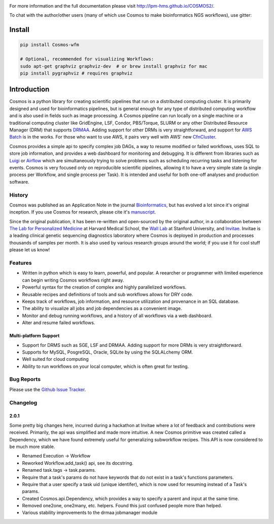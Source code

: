.. image:: https://travis-ci.org/LPM-HMS/COSMOS2.svg?branch=master
    :target: https://travis-ci.org/LPM-HMS/COSMOS2

For more information and the full documentation please visit
`http://lpm-hms.github.io/COSMOS2/ <http://lpm-hms.github.io/COSMOS2/>`_. 

To chat with the author/other users (many of which use Cosmos to make bioinformatics NGS workflows), use gitter:

.. image:: https://badges.gitter.im/Join%20Chat.svg
   :alt: Join the chat at https://gitter.im/LPM-HMS/COSMOS2
   :target: https://gitter.im/LPM-HMS/Cosmos2?utm_source=badge&utm_medium=badge&utm_campaign=pr-badge&utm_content=badge

Install
==========

.. code-block:: python

    pip install Cosmos-wfm

    # Optional, recommended for visualizing Workflows:
    sudo apt-get graphviz graphviz-dev  # or brew install graphviz for mac
    pip install pygraphviz # requires graphviz

Introduction
============
Cosmos is a python library for creating scientific pipelines that run on a distributed computing cluster.  It is primarily designed and used for bioinformatics pipelines, but is general enough for any type of distributed computing workflow and is also used in fields such as image processing.  A Cosmos pipeline can run locally on a single machine or a traditional computing cluster like GridEngine, LSF, Condor, PBS/Torque, SLURM or any other Distributed Resource Manager (DRM) that supports `DRMAA <https://www.drmaa.org/>`__. Adding support for other DRMs is very straightforward, and support for `AWS Batch <https://aws.amazon.com/batch/>`__ is in the works. For those who want to use AWS, it pairs very well with AWS' new  `CfnCluster <https://aws.amazon.com/hpc/cfncluster/>`__.

Cosmos provides a simple api to specify complex job DAGs, a way to resume modified or failed workflows, uses SQL to store job information, and provides a web dashboard for monitoring and debugging. It is different from libraries such as `Luigi <https://github.com/spotify/luigi>`__ or `Airflow <http://airbnb.io/projects/airflow/>`__ which are simultaneously trying to solve problems such as scheduling recurring tasks and listening for events. Cosmos is very focused only on reproducible scientific pipelines, allowing it to have a very simple state (a single process per Workflow, and single process per Task). It is intended and useful for both one-off analyses and production software.

History
___________
Cosmos was published as an Application Note in the journal `Bioinformatics <http://bioinformatics.oxfordjournals.org/>`_,
but has evolved a lot since it's original inception.  If you use Cosmos
for research, please cite it's `manuscript <http://bioinformatics.oxfordjournals.org/content/early/2014/06/29/bioinformatics.btu385>`_. 

Since the original publication, it has been re-written and open-sourced by the original author, in a collaboration between
`The Lab for Personalized Medicine <http://lpm.hms.harvard.edu/>`_ at Harvard Medical School, the `Wall Lab <http://wall-lab.stanford.edu/>`_ at Stanford University, and
`Invitae <http://invitae.com>`_.  Invitae is a leading clinical genetic sequencing diagnostics laboratory where Cosmos is deployed in production and processes thousands of samples per month.  It is also used by various research groups around the world; if you use it for cool stuff please let us know!

Features
_________
* Written in python which is easy to learn, powerful, and popular.  A reearcher or programmer with limited experience can begin writing Cosmos workflows right away.
* Powerful syntax for the creation of complex and highly parallelized workflows.
* Reusable recipes and definitions of tools and sub workflows allows for DRY code.
* Keeps track of workflows, job information, and resource utilization and provenance in an SQL database.
* The ability to visualize all jobs and job dependencies as a convenient image.
* Monitor and debug running workflows, and a history of all workflows via a web dashboard.
* Alter and resume failed workflows.

Multi-platform Support
+++++++++++++++++++++++
* Support for DRMS such as SGE, LSF and DRMAA.  Adding support for more DRMs is very straightforward.
* Supports for MySQL, PosgreSQL, Oracle, SQLite by using the SQLALchemy ORM.
* Well suited for cloud computing 
* Ability to run workflows on your local computer, which is often great for testing.

Bug Reports
____________

Please use the `Github Issue Tracker <https://github.com/LPM-HMS/Cosmos2/issues>`_.

Changelog
__________

2.0.1
++++++
Some pretty big changes here, incurred during a hackathon at Invitae where a lot of feedback and contributions were received.  Primarily, the api was simplified and made
more intuitive.  A new Cosmos primitive was created called a Dependency, which we have found extremely useful for generalizing subworkflow recipes.
This API is now considered to be much more stable.

* Renamed Execution -> Workflow
* Reworked Workflow.add_task() api, see its docstring.
* Renamed task.tags -> task.params.
* Require that a task's params do not have keywords that do not exist in a task's functions parameters.
* Require that a user specify a task uid (unique identifer), which is now used for resuming instead of a Task's params.
* Created Cosmos.api.Dependency, which provides a way to specify a parent and input at the same time.
* Removed one2one, one2many, etc. helpers.  Found this just confused people more than helped.
* Various stability improvements to the drmaa jobmanager module
